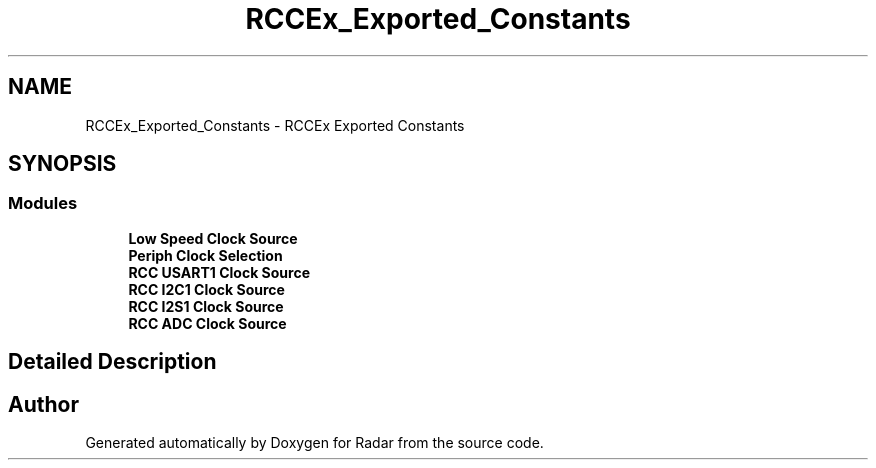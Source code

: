 .TH "RCCEx_Exported_Constants" 3 "Version 1.0.0" "Radar" \" -*- nroff -*-
.ad l
.nh
.SH NAME
RCCEx_Exported_Constants \- RCCEx Exported Constants
.SH SYNOPSIS
.br
.PP
.SS "Modules"

.in +1c
.ti -1c
.RI "\fBLow Speed Clock Source\fP"
.br
.ti -1c
.RI "\fBPeriph Clock Selection\fP"
.br
.ti -1c
.RI "\fBRCC USART1 Clock Source\fP"
.br
.ti -1c
.RI "\fBRCC I2C1 Clock Source\fP"
.br
.ti -1c
.RI "\fBRCC I2S1 Clock Source\fP"
.br
.ti -1c
.RI "\fBRCC ADC Clock Source\fP"
.br
.in -1c
.SH "Detailed Description"
.PP 

.SH "Author"
.PP 
Generated automatically by Doxygen for Radar from the source code\&.
